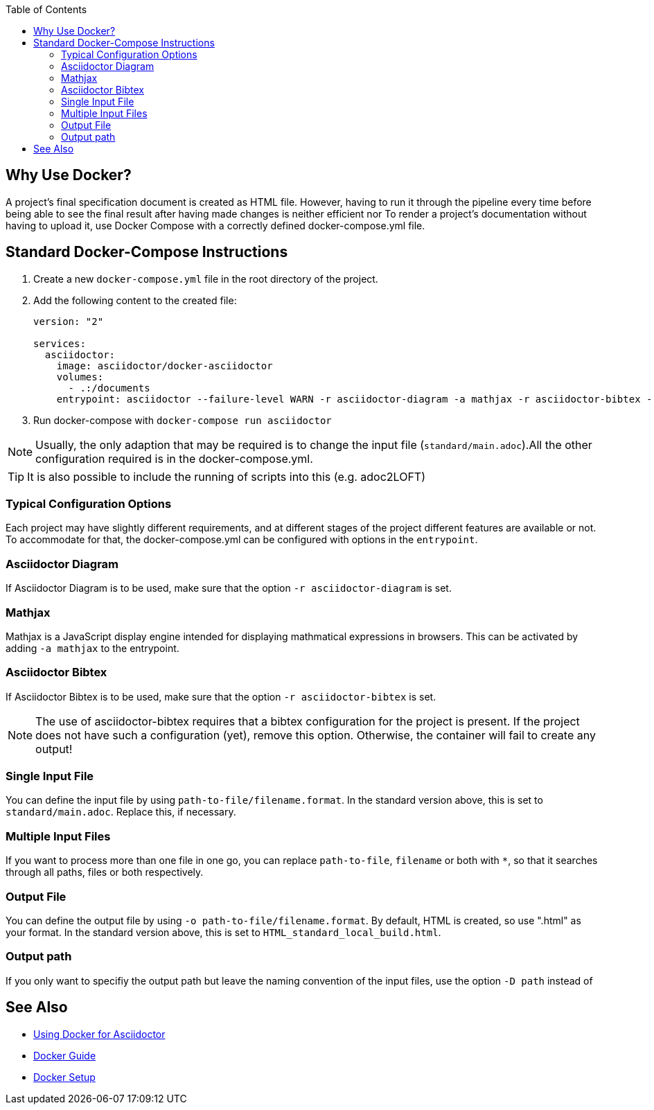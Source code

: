 
:toc:

== Why Use Docker?

A project's final specification document is created as HTML file. However, having to run it through the pipeline every time before being able to see the final result after having made changes is neither efficient nor 
To render a project's documentation without having to upload it, use Docker Compose with a correctly defined docker-compose.yml file. 


== Standard Docker-Compose Instructions


. Create a new `docker-compose.yml` file in the root directory of the project.
. Add the following content to the created file: 
+
[source,yaml]
----
version: "2"

services:
  asciidoctor:
    image: asciidoctor/docker-asciidoctor
    volumes:
      - .:/documents
    entrypoint: asciidoctor --failure-level WARN -r asciidoctor-diagram -a mathjax -r asciidoctor-bibtex --trace standard/main.adoc -o HTML_standard_local_build.html

---- 
+
. Run docker-compose with `docker-compose run asciidoctor`

NOTE: Usually, the only adaption that may be required is to change the input file (`standard/main.adoc`).All the other configuration required is in the docker-compose.yml.

TIP: It is also possible to include the running of scripts into this (e.g. adoc2LOFT)

=== Typical Configuration Options

Each project may have slightly different requirements, and at different stages of the project different features are available or not. To accommodate for that, the docker-compose.yml can be configured with options in the `entrypoint`.

=== Asciidoctor Diagram

If Asciidoctor Diagram is to be used, make sure that the option `-r asciidoctor-diagram` is set.

=== Mathjax

Mathjax is a JavaScript display engine intended for displaying mathmatical expressions in browsers. This can be activated by adding `-a mathjax` to the entrypoint.

=== Asciidoctor Bibtex

If Asciidoctor Bibtex is to be used, make sure that the option `-r asciidoctor-bibtex` is set. 

NOTE: The use of asciidoctor-bibtex requires that a bibtex configuration for the project is present. If the project does not have such a configuration (yet), remove this option. Otherwise, the container will fail to create any output!

=== Single Input File

You can define the input file by using `path-to-file/filename.format`. In the standard version above, this is set to `standard/main.adoc`. Replace this, if necessary.

=== Multiple Input Files

If you want to process more than one file in one go, you can replace `path-to-file`, `filename` or both with `*`, so that it searches through all paths, files or both respectively.

=== Output File

You can define the output file by using `-o path-to-file/filename.format`. By default, HTML is created, so use ".html" as your format. In the standard version above, this is set to `HTML_standard_local_build.html`.

=== Output path

If you only want to specifiy the output path but leave the naming convention of the input files, use the option `-D path` instead of 

== See Also

- <<../writing_guidelines/Docker-For-Asciidoc.adoc#,Using Docker for Asciidoctor>>
- <<DockerGuide.adoc#,Docker Guide>>
- <<../general_guidelines/Getting-Docker.adoc#,Docker Setup>>

